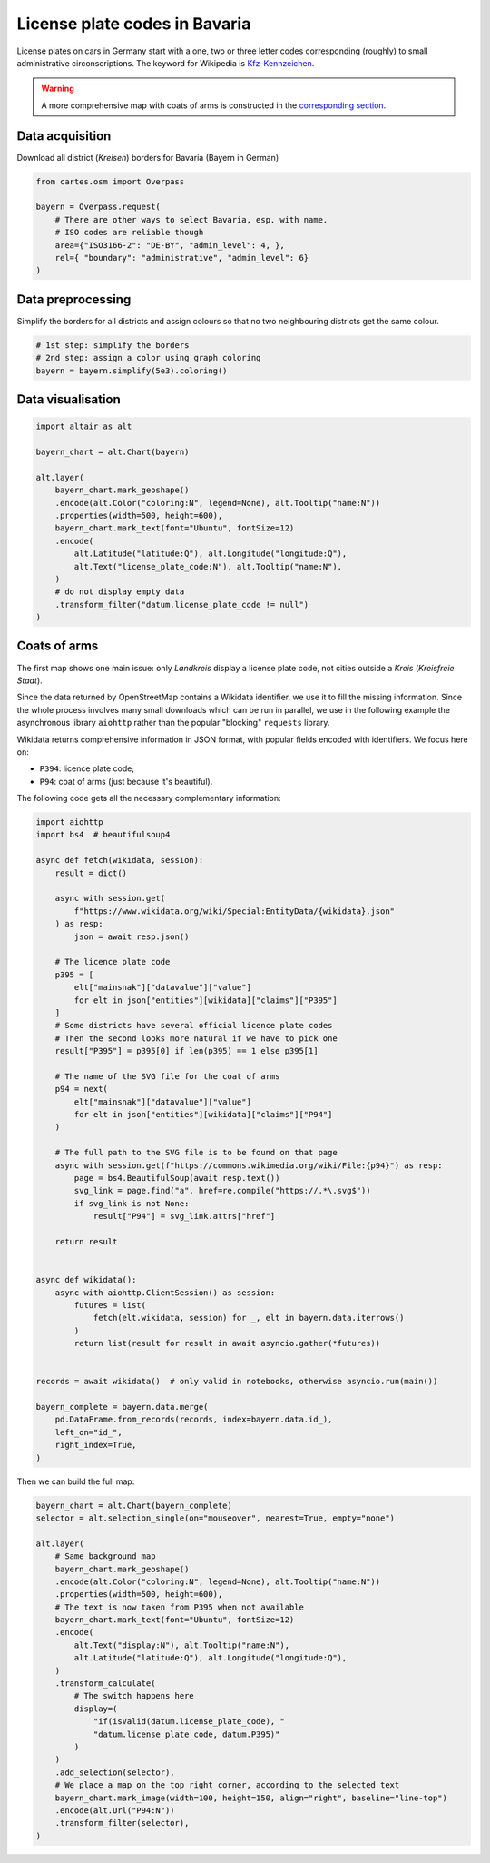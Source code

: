 License plate codes in Bavaria
==============================

License plates on cars in Germany start with a one, two or three letter codes  corresponding (roughly) to small administrative circonscriptions. The keyword for Wikipedia is `Kfz-Kennzeichen <https://de.wikipedia.org/wiki/Liste_der_Kfz-Kennzeichen_in_Deutschland>`_.

.. warning::

    A more comprehensive map with coats of arms is constructed in the `corresponding section <#coats-of-arms>`_.

.. raw:: html

    <div id="bayern"></div>

    <script type="text/javascript">
      var spec = "../_static/gallery/bayern.json";
      vegaEmbed('#bayern', spec)
      .then(result => console.log(result))
      .catch(console.warn);
    </script>


Data acquisition
----------------

Download all district (`Kreisen`) borders for Bavaria (Bayern in German)

.. code:: python

    from cartes.osm import Overpass

    bayern = Overpass.request(
        # There are other ways to select Bavaria, esp. with name.
        # ISO codes are reliable though
        area={"ISO3166-2": "DE-BY", "admin_level": 4, },
        rel={ "boundary": "administrative", "admin_level": 6}
    )

Data preprocessing
------------------

Simplify the borders for all districts and assign colours so that no two neighbouring districts get the same colour.

.. code:: python
    
    # 1st step: simplify the borders
    # 2nd step: assign a color using graph coloring
    bayern = bayern.simplify(5e3).coloring()


Data visualisation
------------------

.. code:: python

    import altair as alt

    bayern_chart = alt.Chart(bayern)

    alt.layer(
        bayern_chart.mark_geoshape()
        .encode(alt.Color("coloring:N", legend=None), alt.Tooltip("name:N"))
        .properties(width=500, height=600),
        bayern_chart.mark_text(font="Ubuntu", fontSize=12)
        .encode(
            alt.Latitude("latitude:Q"), alt.Longitude("longitude:Q"),
            alt.Text("license_plate_code:N"), alt.Tooltip("name:N"),
        )
        # do not display empty data
        .transform_filter("datum.license_plate_code != null")
    )

Coats of arms
-------------

.. raw:: html

    <div id="bayern_wappen"></div>

    <script type="text/javascript">
      var spec = "../_static/gallery/bayern_wappen.json";
      vegaEmbed('#bayern_wappen', spec)
      .then(result => console.log(result))
      .catch(console.warn);
    </script>


The first map shows one main issue: only `Landkreis` display a license plate code, not cities outside a `Kreis` (`Kreisfreie Stadt`).

Since the data returned by OpenStreetMap contains a Wikidata identifier, we use it to fill the missing information. Since the whole process involves many small downloads which can be run in parallel, we use in the following example the asynchronous library ``aiohttp`` rather than the popular "blocking" ``requests`` library.

Wikidata returns comprehensive information in JSON format, with popular fields encoded with identifiers. We focus here on:

- ``P394``: licence plate code;
- ``P94``: coat of arms (just because it's beautiful).

The following code gets all the necessary complementary information:

.. code:: python

    import aiohttp
    import bs4  # beautifulsoup4
    
    async def fetch(wikidata, session):
        result = dict()
    
        async with session.get(
            f"https://www.wikidata.org/wiki/Special:EntityData/{wikidata}.json"
        ) as resp:
            json = await resp.json()
    
        # The licence plate code
        p395 = [
            elt["mainsnak"]["datavalue"]["value"]
            for elt in json["entities"][wikidata]["claims"]["P395"]
        ]
        # Some districts have several official licence plate codes
        # Then the second looks more natural if we have to pick one
        result["P395"] = p395[0] if len(p395) == 1 else p395[1]
    
        # The name of the SVG file for the coat of arms
        p94 = next(
            elt["mainsnak"]["datavalue"]["value"]
            for elt in json["entities"][wikidata]["claims"]["P94"]
        )
    
        # The full path to the SVG file is to be found on that page
        async with session.get(f"https://commons.wikimedia.org/wiki/File:{p94}") as resp:
            page = bs4.BeautifulSoup(await resp.text())
            svg_link = page.find("a", href=re.compile("https://.*\.svg$"))
            if svg_link is not None:
                result["P94"] = svg_link.attrs["href"]
    
        return result
    
    
    async def wikidata():
        async with aiohttp.ClientSession() as session:
            futures = list(
                fetch(elt.wikidata, session) for _, elt in bayern.data.iterrows()
            )
            return list(result for result in await asyncio.gather(*futures))
    
    
    records = await wikidata()  # only valid in notebooks, otherwise asyncio.run(main())

    bayern_complete = bayern.data.merge(
        pd.DataFrame.from_records(records, index=bayern.data.id_),
        left_on="id_",
        right_index=True,
    )

Then we can build the full map:

.. code:: python

    bayern_chart = alt.Chart(bayern_complete)
    selector = alt.selection_single(on="mouseover", nearest=True, empty="none")

    alt.layer(
        # Same background map
        bayern_chart.mark_geoshape()
        .encode(alt.Color("coloring:N", legend=None), alt.Tooltip("name:N"))
        .properties(width=500, height=600),
        # The text is now taken from P395 when not available
        bayern_chart.mark_text(font="Ubuntu", fontSize=12)
        .encode(
            alt.Text("display:N"), alt.Tooltip("name:N"),
            alt.Latitude("latitude:Q"), alt.Longitude("longitude:Q"),
        )
        .transform_calculate(
            # The switch happens here
            display=(
                "if(isValid(datum.license_plate_code), "
                "datum.license_plate_code, datum.P395)"
            )
        )
        .add_selection(selector),
        # We place a map on the top right corner, according to the selected text
        bayern_chart.mark_image(width=100, height=150, align="right", baseline="line-top")
        .encode(alt.Url("P94:N"))
        .transform_filter(selector),
    )
